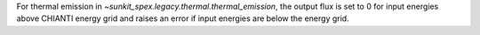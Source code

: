 For thermal emission in `~sunkit_spex.legacy.thermal.thermal_emission`, the output flux is set to 0 for input energies above CHIANTI energy grid and raises an error if input energies are below the energy grid.
